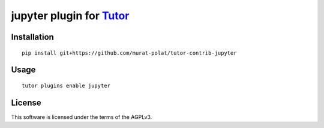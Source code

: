 jupyter plugin for `Tutor <https://docs.tutor.overhang.io>`__
===================================================================================

Installation
------------

::

    pip install git+https://github.com/murat-polat/tutor-contrib-jupyter

Usage
-----

::

    tutor plugins enable jupyter


License
-------

This software is licensed under the terms of the AGPLv3.